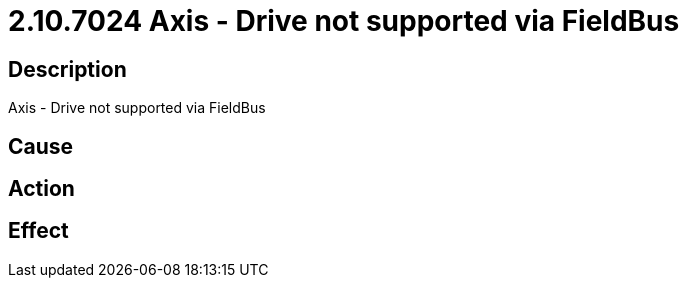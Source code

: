 = 2.10.7024 Axis - Drive not supported via FieldBus
:imagesdir: img

== Description
Axis - Drive not supported via FieldBus

== Cause
 

== Action
 

== Effect
 

